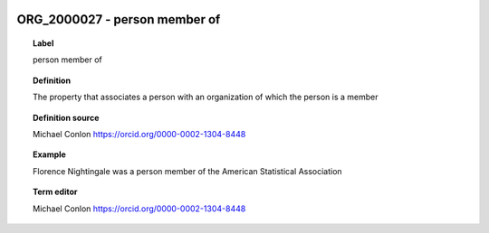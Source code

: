 
  .. index:: 
     single: ORG_2000027; person member of
     single: person member of; ORG_2000027

ORG_2000027 - person member of
====================================================================================

.. topic:: Label

    person member of

.. topic:: Definition

    The property that associates a person with an organization of which the person is a member

.. topic:: Definition source

    Michael Conlon https://orcid.org/0000-0002-1304-8448

.. topic:: Example

    Florence Nightingale was a person member of the American Statistical Association

.. topic:: Term editor

    Michael Conlon https://orcid.org/0000-0002-1304-8448

